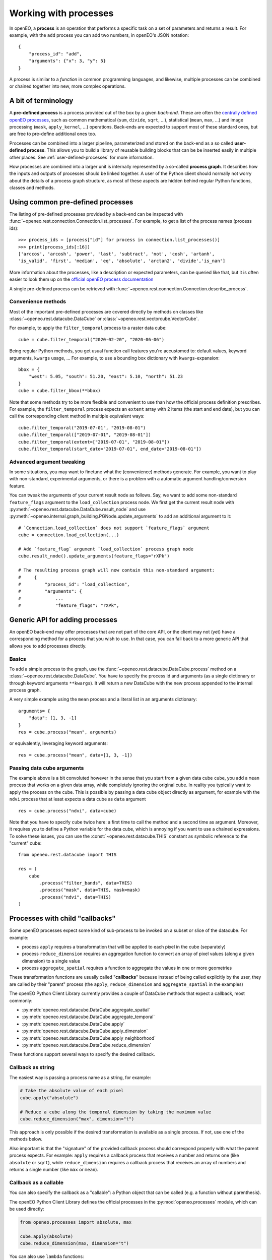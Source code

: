 ***********************
Working with processes
***********************

In openEO, a **process** is an operation that performs a specific task on
a set of parameters and returns a result.
For example, with the ``add`` process you can add two numbers, in openEO's JSON notation::

    {
        "process_id": "add",
        "arguments": {"x": 3, "y": 5}
    }


A process is similar to a *function* in common programming languages,
and likewise, multiple processes can be combined or chained together
into new, more complex operations.

A bit of terminology
====================

A **pre-defined process** is a process provided out of the box by a given *back-end*.
These are often the `centrally defined openEO processes <https://openeo.org/documentation/1.0/processes.html>`_,
such as common mathematical (``sum``, ``divide``, ``sqrt``, ...),
statistical (``mean``, ``max``, ...) and
image processing (``mask``, ``apply_kernel``, ...)
operations.
Back-ends are expected to support most of these standard ones,
but are free to pre-define additional ones too.


Processes can be combined into a larger pipeline, parameterized
and stored on the back-end as a so called **user-defined process**.
This allows you to build a library of reusable building blocks
that can be be inserted easily in multiple other places.
See :ref:`user-defined-processes` for more information.


How processes are combined into a larger unit
is internally represented by a so-called **process graph**.
It describes how the inputs and outputs of processes
should be linked together.
A user of the Python client should normally not worry about
the details of a process graph structure, as most of these aspects
are hidden behind regular Python functions, classes and methods.



Using common pre-defined processes
===================================

The listing of pre-defined processes provided by a back-end
can be inspected with :func:`~openeo.rest.connection.Connection.list_processes`.
For example, to get a list of the process names (process ids)::

    >>> process_ids = [process["id"] for process in connection.list_processes()]
    >>> print(process_ids[:16])
    ['arccos', 'arcosh', 'power', 'last', 'subtract', 'not', 'cosh', 'artanh',
    'is_valid', 'first', 'median', 'eq', 'absolute', 'arctan2', 'divide','is_nan']

More information about the processes, like a description
or expected parameters, can be queried like that,
but it is often easier to look them up on the
`official openEO process documentation <https://openeo.org/documentation/1.0/processes.html>`_

A single pre-defined process can be retrieved with
:func:`~openeo.rest.connection.Connection.describe_process`.

Convenience methods
--------------------

Most of the important pre-defined processes are covered directly by methods
on classes like :class:`~openeo.rest.datacube.DataCube` or
:class:`~openeo.rest.vectorcube.VectorCube`.

.. seealso::
    See :ref:`openeo_process_mapping` for a mapping of openEO processes
    the corresponding methods in the openEO Python Client library.

For example, to apply the ``filter_temporal`` process to a raster data cube::

    cube = cube.filter_temporal("2020-02-20", "2020-06-06")

Being regular Python methods, you get usual function call features
you're accustomed to: default values, keyword arguments, ``kwargs`` usage, ...
For example, to use a bounding box dictionary with ``kwargs``-expansion::

    bbox = {
        "west": 5.05, "south": 51.20, "east": 5.10, "north": 51.23
    }
    cube = cube.filter_bbox(**bbox)

Note that some methods try to be more flexible and convenient to use
than how the official process definition prescribes.
For example, the ``filter_temporal`` process expects an ``extent`` array
with 2 items (the start and end date),
but you can call the corresponding client method in multiple equivalent ways::

    cube.filter_temporal("2019-07-01", "2019-08-01")
    cube.filter_temporal(["2019-07-01", "2019-08-01"])
    cube.filter_temporal(extent=["2019-07-01", "2019-08-01"])
    cube.filter_temporal(start_date="2019-07-01", end_date="2019-08-01"])


Advanced argument tweaking
---------------------------

In some situations, you may want to finetune what the (convenience) methods generate.
For example, you want to play with non-standard, experimental arguments,
or there is a problem with a automatic argument handling/conversion feature.

You can tweak the arguments of your current result node as follows.
Say, we want to add some non-standard ``feature_flags`` argument to the ``load_collection`` process node.
We first get the current result node with :py:meth:`~openeo.rest.datacube.DataCube.result_node` and use :py:meth:`~openeo.internal.graph_building.PGNode.update_arguments` to add an additional argument to it::

    # `Connection.load_collection` does not support `feature_flags` argument
    cube = connection.load_collection(...)

    # Add `feature_flag` argument `load_collection` process graph node
    cube.result_node().update_arguments(feature_flags="rXPk")

    # The resulting process graph will now contain this non-standard argument:
    #     {
    #         "process_id": "load_collection",
    #         "arguments": {
    #             ...
    #             "feature_flags": "rXPk",


Generic API for adding processes
=================================

An openEO back-end may offer processes that are not part of the core API,
or the client may not (yet) have a corresponding method
for a process that you wish to use.
In that case, you can fall back to a more generic API
that allows you to add processes directly.

Basics
------

To add a simple process to the graph, use
the :func:`~openeo.rest.datacube.DataCube.process` method
on a :class:`~openeo.rest.datacube.DataCube`.
You have to specify the process id and arguments
(as a single dictionary or through keyword arguments ``**kwargs``).
It will return a new DataCube with the new process appended
to the internal process graph.

.. # TODO this example makes no sense: it uses cube for what?

A very simple example using the ``mean`` process and a
literal list in an arguments dictionary::

    arguments= {
        "data": [1, 3, -1]
    }
    res = cube.process("mean", arguments)

or equivalently, leveraging keyword arguments::

    res = cube.process("mean", data=[1, 3, -1])


Passing data cube arguments
----------------------------

The example above is a bit convoluted however in the sense that
you start from a given data cube ``cube``, you add a ``mean`` process
that works on a given data array, while completely ignoring the original cube.
In reality you typically want to apply the process on the cube.
This is possible by passing a data cube object directly as argument,
for example with the ``ndvi`` process that at least expects
a data cube as ``data`` argument ::

    res = cube.process("ndvi", data=cube)


Note that you have to specify ``cube`` twice here:
a first time to call the method and a second time as argument.
Moreover, it requires you to define a Python variable for the data
cube, which is annoying if you want to use a chained expressions.
To solve these issues, you can use the :const:`~openeo.rest.datacube.THIS`
constant as symbolic reference to the "current" cube::

    from openeo.rest.datacube import THIS

    res = (
        cube
            .process("filter_bands", data=THIS)
            .process("mask", data=THIS, mask=mask)
            .process("ndvi", data=THIS)
    )



.. _callbackfunctions:

Processes with child "callbacks"
================================

Some openEO processes expect some kind of sub-process
to be invoked on a subset or slice of the datacube.
For example:

*   process ``apply`` requires a transformation that will be applied
    to each pixel in the cube (separately)
*   process ``reduce_dimension`` requires an aggregation function to convert
    an array of pixel values (along a given dimension) to a single value
*   process ``aggregate_spatial`` requires a function to aggregate the values
    in one or more geometries

These transformation functions are usually called "**callbacks**"
because instead of being called explicitly by the user,
they are called by their "parent" process
(the ``apply``, ``reduce_dimension`` and ``aggregate_spatial`` in the examples)


The openEO Python Client Library currently provides a couple of DataCube methods
that expect a callback, most commonly:

- :py:meth:`openeo.rest.datacube.DataCube.aggregate_spatial`
- :py:meth:`openeo.rest.datacube.DataCube.aggregate_temporal`
- :py:meth:`openeo.rest.datacube.DataCube.apply`
- :py:meth:`openeo.rest.datacube.DataCube.apply_dimension`
- :py:meth:`openeo.rest.datacube.DataCube.apply_neighborhood`
- :py:meth:`openeo.rest.datacube.DataCube.reduce_dimension`

These functions support several ways to specify the desired callback.


Callback as string
------------------

The easiest way is passing a process name as a string,
for example:

.. code-block:: python

    # Take the absolute value of each pixel
    cube.apply("absolute")

    # Reduce a cube along the temporal dimension by taking the maximum value
    cube.reduce_dimension("max", dimension="t")

This approach is only possible if the desired transformation is available
as a single process. If not, use one of the methods below.

Also important is that the "signature" of the provided callback process
should correspond properly with what the parent process expects.
For example: ``apply`` requires a callback process that receives a
number and returns one (like ``absolute`` or ``sqrt``),
while ``reduce_dimension`` requires a callback process that receives
an array of numbers and returns a single number (like ``max`` or ``mean``).


.. _child_callback_callable:

Callback as a callable
-----------------------

You can also specify the callback as a "callable":
a Python object that can be called (e.g. a function without parenthesis).

The openEO Python Client Library defines the
official processes in the :py:mod:`openeo.processes` module,
which can be used directly:

.. code-block:: python

    from openeo.processes import absolute, max

    cube.apply(absolute)
    cube.reduce_dimension(max, dimension="t")

You can also use ``lambda`` functions:

.. code-block:: python

    cube.apply(lambda x: x * 2 + 3)


or normal Python functions:

.. code-block:: python

    from openeo.processes import array_element

    def my_bandmath(data):
        band1 = array_element(data, index=0)
        band2 = array_element(data, index=1)
        return band1 + 1.2 * band2


    cube.reduce_dimension(my_bandmath, dimension="bands")


The argument that is passed to these functions is
an instance of :py:class:`openeo.processes.ProcessBuilder`.
This is a helper object with predefined methods for all standard processes,
allowing to use an object oriented coding style to define the callback.
For example:

.. code-block:: python

    from openeo.processes import ProcessBuilder

    def avg(data: ProcessBuilder):
        return data.mean()

    cube.reduce_dimension(avg, dimension="t")


These methods also return ``ProcessBuilder`` objects,
which also allows writing callbacks in chained fashion:

.. code-block:: python

    cube.apply(lambda x: x.absolute().cos().add(y=1.23))


All this gives a lot of flexibility to define callbacks compactly
in a desired coding style.
The following examples result in the same callback:

.. code-block:: python

    from openeo.processes import ProcessBuilder, mean, cos, add

    # Chained methods
    cube.reduce_dimension(
        lambda data: data.mean().cos().add(y=1.23),
        dimension="t"
    )

    # Functions
    cube.reduce_dimension(
        lambda data: add(x=cos(mean(data)), y=1.23),
        dimension="t"
    )

    # Mixing methods, functions and operators
    cube.reduce_dimension(
        lambda data: cos(data.mean())) + 1.23,
        dimension="t"
    )


Caveats
````````

Specifying callbacks through Python functions (or lambdas)
looks intuitive and straightforward, but it should be noted
that not everything is allowed in these functions.
You should just limit yourself to calling
:py:mod:`openeo.processes` functions,
:py:class:`openeo.processes.ProcessBuilder` methods
and basic math operators.
Don't call functions from other libraries like numpy or scipy.
Don't use Python control flow statements like ``if/else`` constructs
or ``for`` loops.

The reason for this is that the openEO Python Client Library
does not translate the function source code itself
to an openEO process graph.
Instead, when building the openEO process graph,
it passes a special object to the function
and keeps track of which :py:mod:`openeo.processes` functions
were called to assemble the corresponding process graph.
If you use control flow statements or use numpy functions for example,
this procedure will incorrectly detect what you want to do in the callback.

For example, if you mistakenly use the Python builtin :py:func:`sum` function
in a callback instead of :py:func:`openeo.processes.sum`, you will run into trouble.
Luckily the openEO Python client Library should raise an error if it detects that::

    >>> # Wrongly using builtin `sum` function
    >>> cube.reduce_dimension(dimension="t", reducer=sum)
    RuntimeError: Exceeded ProcessBuilder iteration limit.
    Are you mistakenly using a builtin like `sum()` or `all()` in a callback
    instead of the appropriate helpers from `openeo.processes`?

    >>> # Explicit usage of `openeo.processes.sum`
    >>> import openeo.processes
    >>> cube.reduce_dimension(dimension="t", reducer=openeo.processes.sum)
    <openeo.rest.datacube.DataCube at 0x7f6505a40d00>



Callback as ``PGNode``
-----------------------

You can also pass a ``PGNode`` object as callback.
This method is used internally and could be useful for more
advanced use cases, but it requires more in-depth knowledge of
the openEO API and openEO Python Client Library to construct correctly.
Some examples:

.. code-block:: python

    from openeo.internal.graph_building import PGNode

    cube.apply(PGNode(
        "add",
        x=PGNode(
            "cos",
            x=PGNode("absolute", x={"from_parameter": "x"})
        ),
        y=1.23
    ))

    cube.reduce_dimension(
        reducer=PGNode("max", data={"from_parameter": "data"}),
        dimension="bands"
    )
